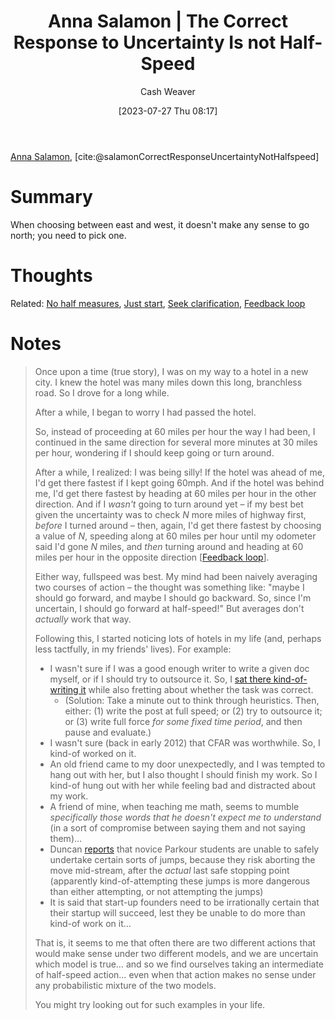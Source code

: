 :PROPERTIES:
:ROAM_REFS: [cite:@salamonCorrectResponseUncertaintyNotHalfspeed]
:ID:       60fa0766-a524-4d7d-9b43-5fe7967671ed
:LAST_MODIFIED: [2023-09-05 Tue 20:17]
:END:
#+title: Anna Salamon | The Correct Response to Uncertainty Is *not* Half-Speed
#+hugo_custom_front_matter: :slug "60fa0766-a524-4d7d-9b43-5fe7967671ed"
#+author: Cash Weaver
#+date: [2023-07-27 Thu 08:17]
#+filetags: :hastodo:reference:

[[id:ebe7bcfc-87ef-404b-b6cd-e413ab6d8f16][Anna Salamon]], [cite:@salamonCorrectResponseUncertaintyNotHalfspeed]

* Summary
When choosing between east and west, it doesn't make any sense to go north; you need to pick one.
* Thoughts
Related: [[id:b4b247dc-bca3-4368-8e0d-f8bf2e0e5c0d][No half measures]], [[id:630c804a-cef5-42e6-a168-5a233a0acbed][Just start]], [[id:aa27e79d-c327-42ad-af7f-2455aaee9c48][Seek clarification]], [[id:c8ed5ee6-7756-41d2-9134-8baf2c3abe8f][Feedback loop]]
* Notes
#+begin_quote
Once upon a time (true story), I was on my way to a hotel in a new city. I knew the hotel was many miles down this long, branchless road. So I drove for a long while.

#+DOWNLOADED: http://images.lesswrong.com/t3_n6a_2.png?v=e38167d22348b22c2098faf0d51c7a61 @ 2023-07-27 08:21:27
[[file:2023-07-27_08-21-27_t3_n6a_2.png.png]]

After a while, I began to worry I had passed the hotel.

#+DOWNLOADED: http://images.lesswrong.com/t3_n6a_3.png?v=581d1be9b5846545acb660fa23f5322a @ 2023-07-27 08:21:36
[[file:2023-07-27_08-21-36_t3_n6a_3.png.png]]


So, instead of proceeding at 60 miles per hour the way I had been, I continued in the same direction for several more minutes at 30 miles per hour, wondering if I should keep going or turn around.

#+DOWNLOADED: http://images.lesswrong.com/t3_n6a_4.png?v=22e7e9bc8ebb443b87ed6b81ed3e6df7 @ 2023-07-27 08:21:41
[[file:2023-07-27_08-21-41_t3_n6a_4.png.png]]


After a while, I realized: I was being silly! If the hotel was ahead of me, I'd get there fastest if I kept going 60mph. And if the hotel was behind me, I'd get there fastest by heading at 60 miles per hour in the other direction. And if I /wasn't/ going to turn around yet -- if my best bet given the uncertainty was to check /N/ more miles of highway first, /before/ I turned around -- then, again, I'd get there fastest by choosing a value of /N/, speeding along at 60 miles per hour until my odometer said I'd gone /N/ miles, and /then/ turning around and heading at 60 miles per hour in the opposite direction [[[id:c8ed5ee6-7756-41d2-9134-8baf2c3abe8f][Feedback loop]]].

Either way, fullspeed was best. My mind had been naively averaging two courses of action -- the thought was something like: "maybe I should go forward, and maybe I should go backward. So, since I'm uncertain, I should go forward at half-speed!" But averages don't /actually/ work that way.

Following this, I started noticing lots of hotels in my life (and, perhaps less tactfully, in my friends' lives). For example:

- I wasn't sure if I was a good enough writer to write a given doc myself, or if I should try to outsource it. So, I [[https://www.lesswrong.com/lw/jad/attempted_telekinesis/][sat there kind-of-writing it]] while also fretting about whether the task was correct.
  - (Solution: Take a minute out to think through heuristics. Then, either: (1) write the post at full speed; or (2) try to outsource it; or (3) write full force /for some fixed time period/, and then pause and evaluate.)
- I wasn't sure (back in early 2012) that CFAR was worthwhile. So, I kind-of worked on it.
- An old friend came to my door unexpectedly, and I was tempted to hang out with her, but I also thought I should finish my work. So I kind-of hung out with her while feeling bad and distracted about my work.
- A friend of mine, when teaching me math, seems to mumble /specifically those words that he doesn't expect me to understand/ (in a sort of compromise between saying them and not saying them)...
- Duncan [[http://thirdfoundation.github.io/#/blog/quittability][reports]] that novice Parkour students are unable to safely undertake certain sorts of jumps, because they risk aborting the move mid-stream, after the /actual/ last safe stopping point (apparently kind-of-attempting these jumps is more dangerous than either attempting, or not attempting the jumps)
- It is said that start-up founders need to be irrationally certain that their startup will succeed, lest they be unable to do more than kind-of work on it...

That is, it seems to me that often there are two different actions that would make sense under two different models, and we are uncertain which model is true... and so we find ourselves taking an intermediate of half-speed action... even when that action makes no sense under any probabilistic mixture of the two models.

#+DOWNLOADED: http://images.lesswrong.com/t3_n6a_5.png?v=a8df41062ca5967c7f5e1cfb195fc243 @ 2023-07-27 08:22:31
[[file:2023-07-27_08-22-31_t3_n6a_5.png.png]]

You might try looking out for such examples in your life.
#+end_quote
* TODO [#2] Flashcards :noexport:
#+print_bibliography: